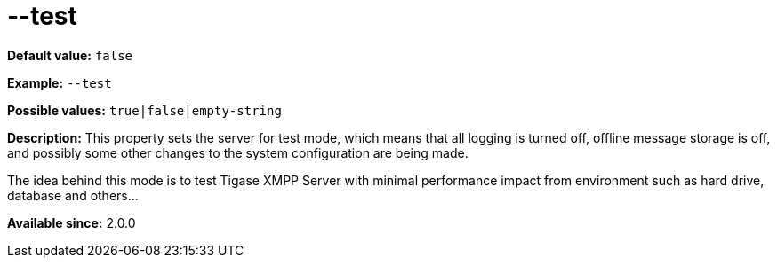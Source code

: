 [[test]]
--test
======

:author: Artur Hefczyc <artur.hefczyc@tigase.net>
:version: v2.0, June 2014: Reformatted for AsciiDoc.
:date: 2013-02-10 01:34
:revision: v2.1

:toc:
:numbered:
:website: http://tigase.net/

*Default value:* +false+

*Example:* +--test+

*Possible values:* +true|false|empty-string+

*Description:* This property sets the server for test mode, which means that all logging is turned off, offline message storage is off, and possibly some other changes to the system configuration are being made.

The idea behind this mode is to test Tigase XMPP Server with minimal performance impact from environment such as hard drive, database and others...

*Available since:* 2.0.0
